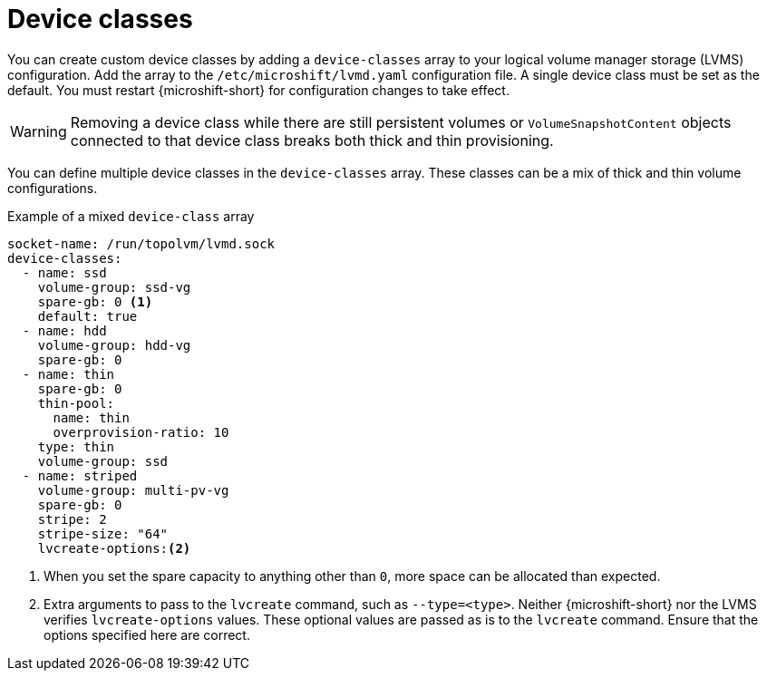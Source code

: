 // Module included in the following assemblies:
//
// * microshift_storage/volume-snapshots-microshift.adoc

:_content-type: CONCEPT
[id="microshift-storage-device-classes_{context}"]
= Device classes

You can create custom device classes by adding a `device-classes` array to your logical volume manager storage (LVMS) configuration. Add the array to the `/etc/microshift/lvmd.yaml` configuration file. A single device class must be set as the default. You must restart {microshift-short} for configuration changes to take effect.

[WARNING]
====
Removing a device class while there are still persistent volumes or `VolumeSnapshotContent` objects connected to that device class breaks both thick and thin provisioning.
====

You can define multiple device classes in the `device-classes` array. These classes can be a mix of thick and thin volume configurations.

.Example of a mixed `device-class` array
[source,terminal]
----
socket-name: /run/topolvm/lvmd.sock
device-classes:
  - name: ssd
    volume-group: ssd-vg
    spare-gb: 0 <1>
    default: true
  - name: hdd
    volume-group: hdd-vg
    spare-gb: 0
  - name: thin
    spare-gb: 0
    thin-pool:
      name: thin
      overprovision-ratio: 10
    type: thin
    volume-group: ssd
  - name: striped
    volume-group: multi-pv-vg
    spare-gb: 0
    stripe: 2
    stripe-size: "64"
    lvcreate-options:<2>
----
<1> When you set the spare capacity to anything other than `0`, more space can be allocated than expected.
<2> Extra arguments to pass to the `lvcreate` command, such as `--type=<type>`. Neither {microshift-short} nor the LVMS verifies `lvcreate-options` values. These optional values are passed as is to the `lvcreate` command. Ensure that the options specified here are correct.
